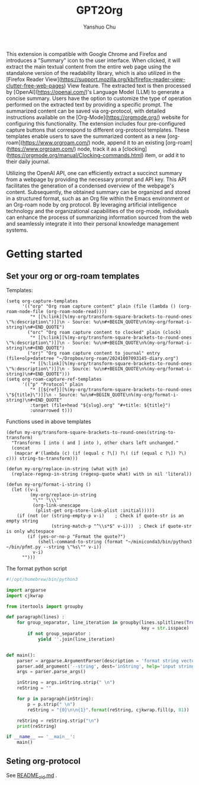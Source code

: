 #+author: Yanshuo Chu
#+title: GPT2Org

[[https://raw.githubusercontent.com/dustincys/GPT2Org/refs/heads/main/img/icon.png]]


This extension is compatible with Google Chrome and Firefox and introduces a
"Summary" icon to the user interface. When clicked, it will extract the main
textual content from the entire web page using the standalone version of the
readability library, which is also utilized in the [Firefox Reader
View](https://support.mozilla.org/kb/firefox-reader-view-clutter-free-web-pages)
View feature. The extracted text is then processed by
[OpenAI](https://openai.com/)'s Language Model (LLM) to generate a concise
summary. Users have the option to customize the type of operation performed on
the extracted text by providing a specific prompt. The summarized content can be
saved via org-protocol, with detailed instructions available on the
[Org-Mode](https://orgmode.org/) website for configuring this functionality. The
extension includes four pre-configured capture buttons that correspond to
different org-protocol templates. These templates enable users to save the
summarized content as a new [org-roam](https://www.orgroam.com/) node, append it
to an existing [org-roam](https://www.orgroam.com/) node, track it as a
[clocking](https://orgmode.org/manual/Clocking-commands.html) item, or add it to
their daily journal.

Utilizing the OpenAI API, one can efficiently extract a succinct summary from a
webpage by providing the necessary prompt and API key. This API facilitates the
generation of a condensed overview of the webpage's content. Subsequently, the
obtained summary can be organized and stored in a structured format, such as an
Org file within the Emacs environment or an Org-roam node by org protocol. By
leveraging artificial intelligence technology and the organizational
capabilities of the org-mode, individuals can enhance the process of summarizing
information sourced from the web and seamlessly integrate it into their personal
knowledge management systems.


* Getting started
** Set your org or org-roam templates
Templates:
#+begin_src elisp
  (setq org-capture-templates
        '(("orp" "Org roam capture content" plain (file (lambda () (org-roam-node-file (org-roam-node-read))))
           "* [[%:link][%(my-org/transform-square-brackets-to-round-ones \"%:description\")]]\n - Source: %u\n#+BEGIN_QUOTE\n%(my-org/format-i-string)\n#+END_QUOTE")
          ("orc" "Org roam capture content to clocked" plain (clock)
           "* [[%:link][%(my-org/transform-square-brackets-to-round-ones \"%:description\")]]\n - Source: %u\n#+BEGIN_QUOTE\n%(my-org/format-i-string)\n#+END_QUOTE")
          ("orj" "Org roam capture content to journal" entry (file+olp+datetree "~/Dropbox/org-roam/20241007093145-diary.org")
           "* [[%:link][%(my-org/transform-square-brackets-to-round-ones \"%:description\")]]\n - Source: %u\n#+BEGIN_QUOTE\n%(my-org/format-i-string)\n#+END_QUOTE")))
  (setq org-roam-capture-ref-templates
        '(("p" "Protocol" plain
           "* [[${ref}][%(my-org/transform-square-brackets-to-round-ones \"${title}\")]]\n - Source: %u\n#+BEGIN_QUOTE\n%(my-org/format-i-string)\n#+END_QUOTE"
           :target (file+head "${slug}.org" "#+title: ${title}")
           :unnarrowed t)))
#+end_src

Functions used in above templates
#+begin_src elisp
  (defun my-org/transform-square-brackets-to-round-ones(string-to-transform)
    "Transforms [ into ( and ] into ), other chars left unchanged."
    (concat
     (mapcar #'(lambda (c) (if (equal c ?\[) ?\( (if (equal c ?\]) ?\) c))) string-to-transform)))

  (defun my-org/replace-in-string (what with in)
    (replace-regexp-in-string (regexp-quote what) with in nil 'literal))

  (defun my-org/format-i-string ()
    (let ((v-i
           (my-org/replace-in-string
            "\"" "\\\""
            (org-link-unescape
             (plist-get org-store-link-plist :initial)))))
      (if (not (or (string-empty-p v-i)    ; Check if quote-str is an empty string
                   (string-match-p "^\\s*$" v-i)))  ; Check if quote-str is only whitespace
          (if (yes-or-no-p "Format the quote?")
              (shell-command-to-string (format "~/miniconda3/bin/python3 ~/bin/pfmt.py --string \"%s\"" v-i))
            v-i)
        "")))
#+end_src

The format python script
#+begin_src python
  #!/opt/homebrew/bin/python3

  import argparse
  import cjkwrap

  from itertools import groupby

  def paragraph(lines) :
      for group_separator, line_iteration in groupby(lines.splitlines(True),
                                                     key = str.isspace) :
          if not group_separator :
              yield ''.join(line_iteration)


  def main():
      parser = argparse.ArgumentParser(description = 'format string vector')
      parser.add_argument('--string', dest='inString', help='input string')
      args = parser.parse_args()

      inString = args.inString.strip(" \n")
      reString = ""

      for p in paragraph(inString):
          p = p.strip(" \n")
          reString = "{0}\n\n{1}".format(reString, cjkwrap.fill(p, 81))

      reString = reString.strip("\n")
      print(reString)

  if __name__ == '__main__':
      main()
#+end_src

** Seting org-protocol
See [[file:README.old.md][README_old.md]] .
